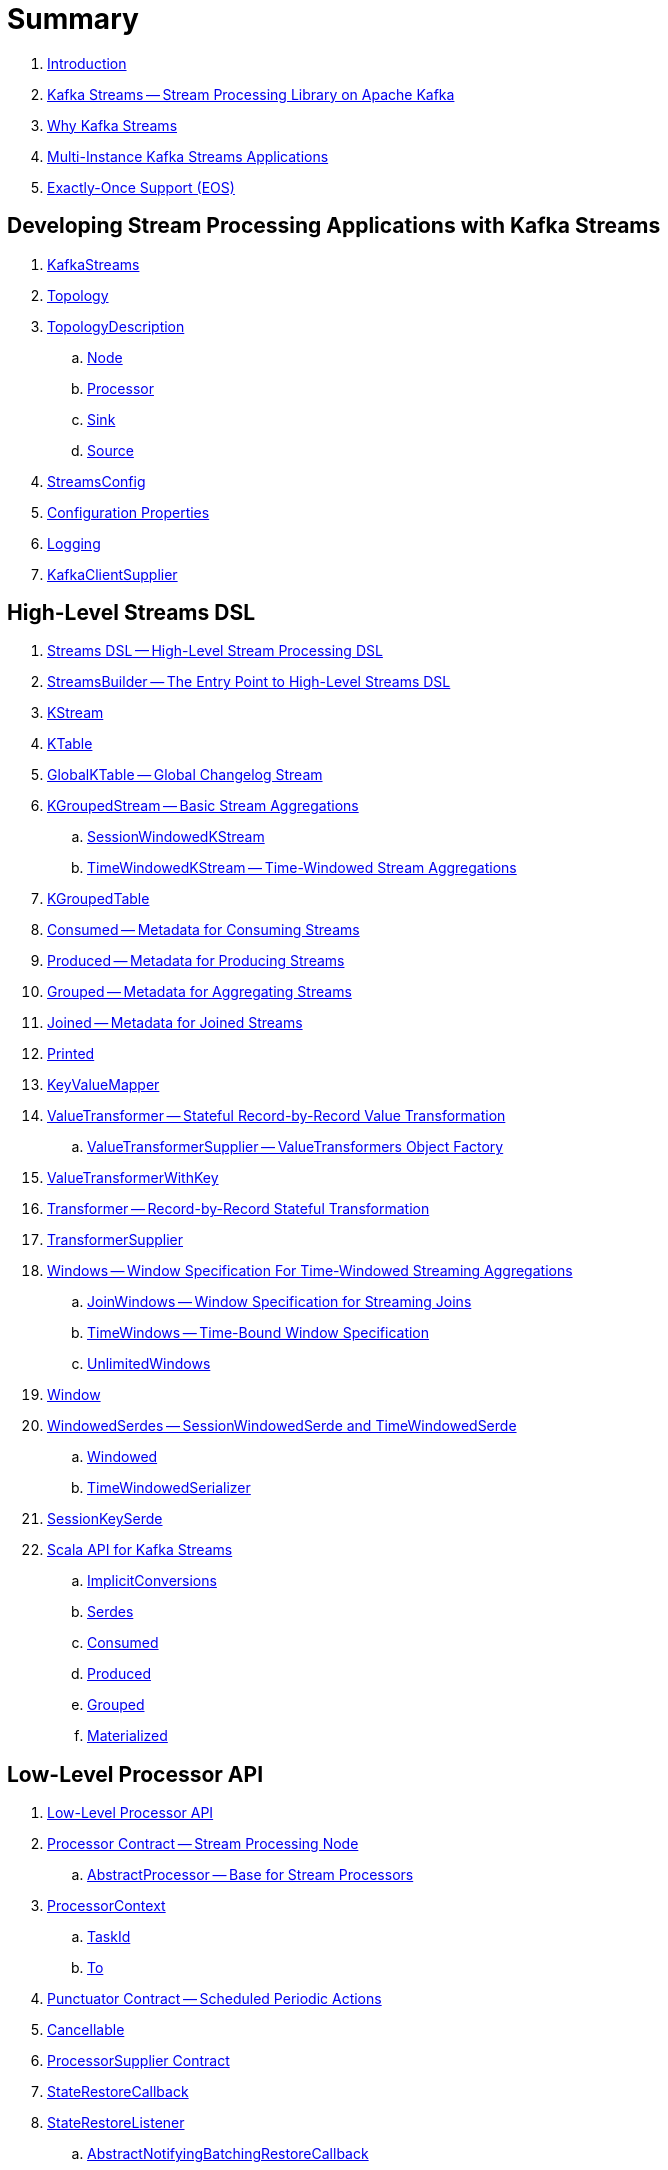 = Summary

. link:book-intro.adoc[Introduction]

. link:kafka-streams.adoc[Kafka Streams -- Stream Processing Library on Apache Kafka]
. link:kafka-streams-why.adoc[Why Kafka Streams]

. link:kafka-streams-multi-instance-kafka-streams-application.adoc[Multi-Instance Kafka Streams Applications]

. link:kafka-streams-exactly-once-support-eos.adoc[Exactly-Once Support (EOS)]

== Developing Stream Processing Applications with Kafka Streams

. link:kafka-streams-KafkaStreams.adoc[KafkaStreams]
. link:kafka-streams-Topology.adoc[Topology]
. link:kafka-streams-TopologyDescription.adoc[TopologyDescription]
.. link:kafka-streams-TopologyDescription-Node.adoc[Node]
.. link:kafka-streams-TopologyDescription-Processor.adoc[Processor]
.. link:kafka-streams-TopologyDescription-Sink.adoc[Sink]
.. link:kafka-streams-TopologyDescription-Source.adoc[Source]
. link:kafka-streams-StreamsConfig.adoc[StreamsConfig]
. link:kafka-streams-properties.adoc[Configuration Properties]
. link:kafka-logging.adoc[Logging]
. link:kafka-streams-KafkaClientSupplier.adoc[KafkaClientSupplier]

== High-Level Streams DSL

. link:kafka-streams-streams-dsl.adoc[Streams DSL -- High-Level Stream Processing DSL]

. link:kafka-streams-StreamsBuilder.adoc[StreamsBuilder -- The Entry Point to High-Level Streams DSL]
. link:kafka-streams-KStream.adoc[KStream]

. link:kafka-streams-KTable.adoc[KTable]

. link:kafka-streams-GlobalKTable.adoc[GlobalKTable -- Global Changelog Stream]

. link:kafka-streams-KGroupedStream.adoc[KGroupedStream -- Basic Stream Aggregations]
.. link:kafka-streams-SessionWindowedKStream.adoc[SessionWindowedKStream]
.. link:kafka-streams-TimeWindowedKStream.adoc[TimeWindowedKStream -- Time-Windowed Stream Aggregations]

. link:kafka-streams-KGroupedTable.adoc[KGroupedTable]

. link:kafka-streams-Consumed.adoc[Consumed -- Metadata for Consuming Streams]
. link:kafka-streams-Produced.adoc[Produced -- Metadata for Producing Streams]
. link:kafka-streams-Grouped.adoc[Grouped -- Metadata for Aggregating Streams]
. link:kafka-streams-Joined.adoc[Joined -- Metadata for Joined Streams]
. link:kafka-streams-Printed.adoc[Printed]

. link:kafka-streams-KeyValueMapper.adoc[KeyValueMapper]

. link:kafka-streams-ValueTransformer.adoc[ValueTransformer -- Stateful Record-by-Record Value Transformation]
.. link:kafka-streams-ValueTransformerSupplier.adoc[ValueTransformerSupplier -- ValueTransformers Object Factory]

. link:kafka-streams-ValueTransformerWithKey.adoc[ValueTransformerWithKey]

. link:kafka-streams-Transformer.adoc[Transformer -- Record-by-Record Stateful Transformation]
. link:kafka-streams-TransformerSupplier.adoc[TransformerSupplier]

. link:kafka-streams-Windows.adoc[Windows -- Window Specification For Time-Windowed Streaming Aggregations]
.. link:kafka-streams-JoinWindows.adoc[JoinWindows -- Window Specification for Streaming Joins]
.. link:kafka-streams-TimeWindows.adoc[TimeWindows -- Time-Bound Window Specification]
.. link:kafka-streams-UnlimitedWindows.adoc[UnlimitedWindows]

. link:kafka-streams-Window.adoc[Window]

. link:kafka-streams-WindowedSerdes.adoc[WindowedSerdes -- SessionWindowedSerde and TimeWindowedSerde]
.. link:kafka-streams-Windowed.adoc[Windowed]
.. link:kafka-streams-TimeWindowedSerializer.adoc[TimeWindowedSerializer]

. link:kafka-streams-SessionKeySerde.adoc[SessionKeySerde]

. link:kafka-streams-scala.adoc[Scala API for Kafka Streams]
.. link:kafka-streams-scala-ImplicitConversions.adoc[ImplicitConversions]
.. link:kafka-streams-scala-Serdes.adoc[Serdes]
.. link:kafka-streams-scala-Consumed.adoc[Consumed]
.. link:kafka-streams-scala-Produced.adoc[Produced]
.. link:kafka-streams-scala-Grouped.adoc[Grouped]
.. link:kafka-streams-scala-Materialized.adoc[Materialized]

== Low-Level Processor API

. link:kafka-streams-processor-api.adoc[Low-Level Processor API]

. link:kafka-streams-Processor.adoc[Processor Contract -- Stream Processing Node]
.. link:kafka-streams-AbstractProcessor.adoc[AbstractProcessor -- Base for Stream Processors]

. link:kafka-streams-ProcessorContext.adoc[ProcessorContext]
.. link:kafka-streams-TaskId.adoc[TaskId]
.. link:kafka-streams-To.adoc[To]

. link:kafka-streams-Punctuator.adoc[Punctuator Contract -- Scheduled Periodic Actions]
. link:kafka-streams-Cancellable.adoc[Cancellable]

. link:kafka-streams-ProcessorSupplier.adoc[ProcessorSupplier Contract]
. link:kafka-streams-StateRestoreCallback.adoc[StateRestoreCallback]

. link:kafka-streams-StateRestoreListener.adoc[StateRestoreListener]
.. link:kafka-streams-AbstractNotifyingBatchingRestoreCallback.adoc[AbstractNotifyingBatchingRestoreCallback]
.. link:kafka-streams-AbstractNotifyingRestoreCallback.adoc[AbstractNotifyingRestoreCallback]

. link:kafka-streams-StreamPartitioner.adoc[StreamPartitioner]

. link:kafka-streams-TopicNameExtractor.adoc[TopicNameExtractor -- Dynamic Routing of Output Records]
.. link:kafka-streams-RecordContext.adoc[RecordContext -- Record Metadata]

. link:kafka-streams-TimestampExtractor.adoc[TimestampExtractor Contract]
.. link:kafka-streams-WallclockTimestampExtractor.adoc[WallclockTimestampExtractor]
.. link:kafka-streams-ExtractRecordMetadataTimestamp.adoc[ExtractRecordMetadataTimestamp]
.. link:kafka-streams-FailOnInvalidTimestamp.adoc[FailOnInvalidTimestamp]

. link:kafka-streams-PartitionGrouper.adoc[PartitionGrouper Contract]
.. link:kafka-streams-DefaultPartitionGrouper.adoc[DefaultPartitionGrouper]

== Developing Stateful Stream Processing Applications with Kafka Streams

. link:kafka-streams-StateStore.adoc[StateStore]
.. link:kafka-streams-StateStore-SessionStore.adoc[SessionStore]
.. link:kafka-streams-StateStore-WindowStore.adoc[WindowStore]

. link:kafka-streams-Stores.adoc[Stores]

. link:kafka-streams-Materialized.adoc[Materialized]

. link:kafka-streams-StoreSupplier.adoc[StoreSupplier]
.. link:kafka-streams-KeyValueBytesStoreSupplier.adoc[KeyValueBytesStoreSupplier]
.. link:kafka-streams-SessionBytesStoreSupplier.adoc[SessionBytesStoreSupplier]
.. link:kafka-streams-WindowBytesStoreSupplier.adoc[WindowBytesStoreSupplier]

. link:kafka-streams-StoreBuilder.adoc[StoreBuilder]

. link:kafka-streams-KTableValueGetter.adoc[KTableValueGetter]

. link:kafka-streams-KTableValueGetterSupplier.adoc[KTableValueGetterSupplier]
.. link:kafka-streams-KTableMaterializedValueGetterSupplier.adoc[KTableMaterializedValueGetterSupplier]
.. link:kafka-streams-KTableSourceValueGetterSupplier.adoc[KTableSourceValueGetterSupplier]
.. link:kafka-streams-KTableKTableAbstractJoinValueGetterSupplier.adoc[KTableKTableAbstractJoinValueGetterSupplier]

. link:kafka-streams-ReadOnlyKeyValueStore.adoc[ReadOnlyKeyValueStore]
.. link:kafka-streams-StateStore-KeyValueStore.adoc[KeyValueStore]

== Monitoring Kafka Streams Applications

. link:kafka-streams-StateListener.adoc[StateListener -- KafkaStreams State Listener]
. link:kafka-streams-internals-CacheFlushListener.adoc[CacheFlushListener]

. link:kafka-streams-StreamsMetrics.adoc[StreamsMetrics]
.. link:kafka-streams-internals-StreamsMetricsImpl.adoc[StreamsMetricsImpl]
.. link:kafka-streams-StreamsMetricsThreadImpl.adoc[StreamsMetricsThreadImpl]

. link:kafka-streams-StreamTask-TaskMetrics.adoc[TaskMetrics]

. link:kafka-streams-StoreChangeLogger.adoc[StoreChangeLogger]

== Testing

. link:kafka-streams-TopologyTestDriver.adoc[TopologyTestDriver]
. link:kafka-streams-ProcessorTopologyTestDriver.adoc[ProcessorTopologyTestDriver]

== Internals of Kafka Streams

=== Logical Streams Graph

. link:kafka-streams-internals-StreamsGraphNode.adoc[StreamsGraphNode Contract -- Graph Nodes that Write to Topology]
.. link:kafka-streams-internals-BaseJoinProcessorNode.adoc[BaseJoinProcessorNode Contract]
.. link:kafka-streams-internals-BaseRepartitionNode.adoc[BaseRepartitionNode Contract]

. link:kafka-streams-internals-GlobalStoreNode.adoc[GlobalStoreNode]
. link:kafka-streams-internals-GroupedTableOperationRepartitionNode.adoc[GroupedTableOperationRepartitionNode]
.. link:kafka-streams-internals-GroupedTableOperationRepartitionNodeBuilder.adoc[GroupedTableOperationRepartitionNodeBuilder]
. link:kafka-streams-internals-KTableKTableJoinNode.adoc[KTableKTableJoinNode]
. link:kafka-streams-internals-OptimizableRepartitionNode.adoc[OptimizableRepartitionNode]
. link:kafka-streams-internals-ProcessorGraphNode.adoc[ProcessorGraphNode]
. link:kafka-streams-internals-StatefulProcessorNode.adoc[StatefulProcessorNode]
. link:kafka-streams-internals-StateStoreNode.adoc[StateStoreNode]
. link:kafka-streams-internals-StreamSinkNode.adoc[StreamSinkNode]
. link:kafka-streams-internals-StreamSourceNode.adoc[StreamSourceNode]
. link:kafka-streams-internals-StreamStreamJoinNode.adoc[StreamStreamJoinNode]
. link:kafka-streams-internals-StreamTableJoinNode.adoc[StreamTableJoinNode]
. link:kafka-streams-internals-TableProcessorNode.adoc[TableProcessorNode]
. link:kafka-streams-internals-TableSourceNode.adoc[TableSourceNode]

=== Processors and ProcessorSuppliers

. link:kafka-streams-internals-KStreamAggProcessorSupplier.adoc[KStreamAggProcessorSupplier Contract]

. link:kafka-streams-internals-KStreamBranch.adoc[KStreamBranch]

. link:kafka-streams-internals-KStreamFilterProcessor.adoc[KStreamFilterProcessor]
.. link:kafka-streams-internals-KStreamFilter.adoc[KStreamFilter -- ProcessorSupplier of KStreamFilterProcessors for filter and filterNot Streaming Operators]

. link:kafka-streams-internals-KStreamJoinWindowProcessor.adoc[KStreamJoinWindowProcessor]

. link:kafka-streams-internals-KStreamPeek.adoc[KStreamPeek -- ProcessorSupplier of KStreamPeekProcessors]

. link:kafka-streams-internals-KStreamPassThrough.adoc[KStreamPassThrough]

. link:kafka-streams-internals-KStreamSessionWindowAggregateProcessor.adoc[KStreamSessionWindowAggregateProcessor]
.. link:kafka-streams-internals-KStreamSessionWindowAggregate.adoc[KStreamSessionWindowAggregate -- ProcessorSupplier of KStreamSessionWindowAggregateProcessors]

. link:kafka-streams-internals-KStreamTransformProcessor.adoc[KStreamTransformProcessor for transform Streaming Operator]
.. link:kafka-streams-internals-KStreamTransform.adoc[KStreamTransform -- Supplier of KStreamTransformProcessors]

. link:kafka-streams-internals-KStreamTransformValuesProcessor.adoc[KStreamTransformValuesProcessor]
.. link:kafka-streams-internals-KStreamTransformValues.adoc[KStreamTransformValues]

. link:kafka-streams-internals-KStreamWindowAggregateProcessor.adoc[KStreamWindowAggregateProcessor]
.. link:kafka-streams-internals-KStreamWindowAggregate.adoc[KStreamWindowAggregate]

. link:kafka-streams-internals-KTableSourceProcessor.adoc[KTableSourceProcessor]
.. link:kafka-streams-internals-KTableSource.adoc[KTableSource -- ProcessorSupplier of KTableSourceProcessors]

. link:kafka-streams-internals-KTableSuppressProcessor.adoc[KTableSuppressProcessor]

=== State Stores

. link:kafka-streams-StateStore-AbstractStateStore.adoc[AbstractStateStore]
.. link:kafka-streams-StateStore-InMemoryKeyValueStore.adoc[InMemoryKeyValueStore]
.. link:kafka-streams-StateStore-InMemoryKeyValueLoggedStore.adoc[InMemoryKeyValueLoggedStore]
.. link:kafka-streams-StateStore-InMemorySessionStore.adoc[InMemorySessionStore]
.. link:kafka-streams-StateStore-MemoryLRUCache.adoc[MemoryLRUCache]
.. link:kafka-streams-StateStore-TimeOrderedKeyValueBuffer.adoc[TimeOrderedKeyValueBuffer]
.. link:kafka-streams-StateStore-WrappedStateStore.adoc[WrappedStateStore]
.. link:kafka-streams-StateStore-CachingKeyValueStore.adoc[CachingKeyValueStore]
.. link:kafka-streams-StateStore-CachingSessionStore.adoc[CachingSessionStore]
.. link:kafka-streams-StateStore-CachingWindowStore.adoc[CachingWindowStore]
.. link:kafka-streams-StateStore-ChangeLoggingKeyValueBytesStore.adoc[ChangeLoggingKeyValueBytesStore]
.. link:kafka-streams-StateStore-ChangeLoggingSessionBytesStore.adoc[ChangeLoggingSessionBytesStore]
.. link:kafka-streams-StateStore-ChangeLoggingWindowBytesStore.adoc[ChangeLoggingWindowBytesStore]
.. link:kafka-streams-StateStore-MeteredKeyValueBytesStore.adoc[MeteredKeyValueBytesStore]
.. link:kafka-streams-internals-MeteredSessionStore.adoc[MeteredSessionStore]
.. link:kafka-streams-internals-MeteredWindowStore.adoc[MeteredWindowStore]
.. link:kafka-streams-StateStore-RocksDBStore.adoc[RocksDBStore]
.. link:kafka-streams-StateStore-RocksDBSessionStore.adoc[RocksDBSessionStore]
.. link:kafka-streams-StateStore-RocksDBSessionBytesStore.adoc[RocksDBSessionBytesStore]
.. link:kafka-streams-StateStore-RocksDBWindowStore.adoc[RocksDBWindowStore]

. link:kafka-streams-internals-RocksDbSessionBytesStoreSupplier.adoc[RocksDbSessionBytesStoreSupplier]
. link:kafka-streams-internals-InMemorySessionBytesStoreSupplier.adoc[InMemorySessionBytesStoreSupplier]
. link:kafka-streams-internals-RocksDbWindowBytesStoreSupplier.adoc[RocksDbWindowBytesStoreSupplier]

. link:kafka-streams-StateStore-KeyValueToTimestampedKeyValueByteStoreAdapter.adoc[KeyValueToTimestampedKeyValueByteStoreAdapter]
. link:kafka-streams-StateStore-WindowToTimestampedWindowByteStoreAdapter.adoc[WindowToTimestampedWindowByteStoreAdapter]

. link:kafka-streams-StateStore-SegmentedBytesStore.adoc[SegmentedBytesStore]
.. link:kafka-streams-StateStore-AbstractRocksDBSegmentedBytesStore.adoc[AbstractRocksDBSegmentedBytesStore]
.. link:kafka-streams-StateStore-RocksDBSegmentedBytesStore.adoc[RocksDBSegmentedBytesStore]

. link:kafka-streams-internals-AbstractStoreBuilder.adoc[AbstractStoreBuilder]
.. link:kafka-streams-internals-KeyValueStoreBuilder.adoc[KeyValueStoreBuilder]
.. link:kafka-streams-internals-SessionStoreBuilder.adoc[SessionStoreBuilder]
.. link:kafka-streams-internals-WindowStoreBuilder.adoc[WindowStoreBuilder]
.. link:kafka-streams-StateStore-InMemoryTimeOrderedKeyValueBuffer.adoc[InMemoryTimeOrderedKeyValueBuffer]

=== Logical Plan of Stream Processing Execution

. link:kafka-streams-internals-ProcessorNode.adoc[ProcessorNode]
.. link:kafka-streams-internals-SourceNode.adoc[SourceNode]
.. link:kafka-streams-internals-SinkNode.adoc[SinkNode -- ProcessorNode with no Child Nodes]

. link:kafka-streams-internals-InternalStreamsBuilder.adoc[InternalStreamsBuilder]

. link:kafka-streams-internals-InternalTopologyBuilder.adoc[InternalTopologyBuilder]
.. link:kafka-streams-internals-InternalTopologyBuilder-AbstractNode.adoc[AbstractNode]
.. link:kafka-streams-internals-InternalTopologyBuilder-Processor.adoc[Processor]
.. link:kafka-streams-internals-InternalTopologyBuilder-Sink.adoc[Sink]
.. link:kafka-streams-internals-InternalTopologyBuilder-Source.adoc[Source]

. link:kafka-streams-internals-InternalTopologyBuilder-NodeFactory.adoc[NodeFactory]
.. link:kafka-streams-internals-InternalTopologyBuilder-ProcessorNodeFactory.adoc[ProcessorNodeFactory]
.. link:kafka-streams-internals-InternalTopologyBuilder-SinkNodeFactory.adoc[SinkNodeFactory]
.. link:kafka-streams-internals-InternalTopologyBuilder-SourceNodeFactory.adoc[SourceNodeFactory]

. link:kafka-streams-internals-InternalTopologyBuilder-TopologyDescription.adoc[InternalTopologyBuilder.TopologyDescription]

. link:kafka-streams-NodeMetrics.adoc[NodeMetrics]

. link:kafka-streams-GlobalStore.adoc[GlobalStore]

. link:kafka-streams-InternalTopicConfig.adoc[InternalTopicConfig]
.. link:kafka-streams-WindowedChangelogTopicConfig.adoc[WindowedChangelogTopicConfig]
.. link:kafka-streams-UnwindowedChangelogTopicConfig.adoc[UnwindowedChangelogTopicConfig]

. link:kafka-streams-internals-WindowedStreamPartitioner.adoc[WindowedStreamPartitioner -- Default StreamPartitioner of Windowed Keys]
. link:kafka-streams-internals-WindowedSerializer.adoc[WindowedSerializer Contract]

. link:kafka-streams-internals-DefaultKafkaClientSupplier.adoc[DefaultKafkaClientSupplier]

. link:kafka-streams-internals-SessionWindow.adoc[SessionWindow]
. link:kafka-streams-internals-TimeWindow.adoc[TimeWindow]
. link:kafka-streams-internals-UnlimitedWindow.adoc[UnlimitedWindow]

. link:kafka-streams-AbstractStream.adoc[AbstractStream]
.. link:kafka-streams-internals-KStreamImpl.adoc[KStreamImpl]
.. link:kafka-streams-internals-KTableImpl.adoc[KTableImpl]
.. link:kafka-streams-GlobalKTableImpl.adoc[GlobalKTableImpl]
.. link:kafka-streams-internals-KGroupedStreamImpl.adoc[KGroupedStreamImpl]
.. link:kafka-streams-internals-KStreamAggregate.adoc[KStreamAggregate]
.. link:kafka-streams-internals-KGroupedTableImpl.adoc[KGroupedTableImpl]
.. link:kafka-streams-internals-SessionWindowedKStreamImpl.adoc[SessionWindowedKStreamImpl -- Default SessionWindowedKStream]
.. link:kafka-streams-internals-TimeWindowedKStreamImpl.adoc[TimeWindowedKStreamImpl]

. link:kafka-streams-internals-MaterializedInternal.adoc[MaterializedInternal]
. link:kafka-streams-internals-KeyValueStoreMaterializer.adoc[KeyValueStoreMaterializer]

. link:kafka-streams-internals-InternalNameProvider.adoc[InternalNameProvider Contract]

. link:kafka-streams-internals-GroupedStreamAggregateBuilder.adoc[GroupedStreamAggregateBuilder]
. link:kafka-streams-internals-KStreamImpl-KStreamImplJoin.adoc[KStreamImplJoin]

. link:kafka-streams-internals-StaticTopicNameExtractor.adoc[StaticTopicNameExtractor]

. link:kafka-streams-internals-ConsumedInternal.adoc[ConsumedInternal]
. link:kafka-streams-internals-ProducedInternal.adoc[ProducedInternal]
. link:kafka-streams-internals-QuickUnion.adoc[QuickUnion]
. link:kafka-streams-internals-TopicsInfo.adoc[TopicsInfo]

=== Physical Plan of Execution

. link:kafka-streams-internals-ProcessorTopology.adoc[ProcessorTopology -- Physical Processor Task Topology]

. link:kafka-streams-internals-Task.adoc[Task Contract -- Stream Processor Tasks]
.. link:kafka-streams-internals-AbstractTask.adoc[AbstractTask -- Base Processor Task]
.. link:kafka-streams-internals-StandbyTask.adoc[StandbyTask]

. link:kafka-streams-internals-StreamTask.adoc[StreamTask]
.. link:kafka-streams-internals-ProcessorContextImpl.adoc[ProcessorContextImpl]

. link:kafka-streams-internals-RecordCollector.adoc[RecordCollector Contract]
.. link:kafka-streams-internals-RecordCollectorImpl.adoc[RecordCollectorImpl]

. link:kafka-streams-internals-ProducerSupplier.adoc[ProducerSupplier]

. link:kafka-streams-internals-AssignedTasks.adoc[AssignedTasks]
.. link:kafka-streams-AssignedStandbyTasks.adoc[AssignedStandbyTasks -- AssignedTasks For StandbyTasks]
.. link:kafka-streams-AssignedStreamsTasks.adoc[AssignedStreamsTasks -- AssignedTasks For StreamTasks]

. link:kafka-streams-internals-ProcessorNodePunctuator.adoc[ProcessorNodePunctuator Contract]

=== Kafka Streams Execution Engine

. link:kafka-streams-internals-TaskManager.adoc[TaskManager]
.. link:kafka-streams-internals-TaskCreator.adoc[TaskCreator -- Factory of Stream Tasks]
.. link:kafka-streams-internals-StandbyTaskCreator.adoc[StandbyTaskCreator -- Factory of Standby Tasks]
.. link:kafka-streams-internals-AbstractTaskCreator.adoc[AbstractTaskCreator]

. link:kafka-streams-internals-StreamThread.adoc[StreamThread -- Stream Processor Thread]
. link:kafka-streams-StreamThread-RebalanceListener.adoc[RebalanceListener -- Kafka ConsumerRebalanceListener for Partition Assignment Among Processor Tasks]
. link:kafka-streams-StreamThread-StateListener.adoc[StateListener]
. link:kafka-streams-StreamsMetadataState.adoc[StreamsMetadataState]

. link:kafka-streams-internals-StreamsPartitionAssignor.adoc[StreamsPartitionAssignor -- Dynamic Partition Assignment Strategy]
.. link:kafka-streams-internals-InternalTopicManager.adoc[InternalTopicManager]
.. link:kafka-streams-internals-AssignmentInfo.adoc[AssignmentInfo]
.. link:kafka-streams-internals-SubscriptionInfo.adoc[SubscriptionInfo]
.. link:kafka-streams-internals-ClientMetadata.adoc[ClientMetadata]
.. link:kafka-streams-internals-TaskAssignor.adoc[TaskAssignor Contract]
... link:kafka-streams-internals-StickyTaskAssignor.adoc[StickyTaskAssignor]

. link:kafka-streams-internals-InternalProcessorContext.adoc[InternalProcessorContext Contract]
.. link:kafka-streams-internals-AbstractProcessorContext.adoc[AbstractProcessorContext -- Base Of Internal Processor Contexts]
.. link:kafka-streams-internals-GlobalProcessorContextImpl.adoc[GlobalProcessorContextImpl]
.. link:kafka-streams-internals-StandbyContextImpl.adoc[StandbyContextImpl]

. link:kafka-streams-internals-ForwardingDisabledProcessorContext.adoc[ForwardingDisabledProcessorContext]

. link:kafka-streams-internals-ThreadCache.adoc[ThreadCache]

. link:kafka-streams-internals-GlobalStreamThread.adoc[GlobalStreamThread]
.. link:kafka-streams-StateConsumer.adoc[StateConsumer]

. link:kafka-streams-internals-GlobalStateMaintainer.adoc[GlobalStateMaintainer]
.. link:kafka-streams-internals-GlobalStateUpdateTask.adoc[GlobalStateUpdateTask -- The Default GlobalStateMaintainer]

. link:kafka-streams-Stamped.adoc[Stamped -- Orderable Value At Timestamp]
. link:kafka-streams-TimestampTracker.adoc[TimestampTracker]
.. link:kafka-streams-MinTimestampTracker.adoc[MinTimestampTracker]

. link:kafka-streams-internals-PartitionGroup.adoc[PartitionGroup]
.. link:kafka-streams-internals-RecordInfo.adoc[RecordInfo]

. link:kafka-streams-internals-RecordQueue.adoc[RecordQueue]
.. link:kafka-streams-internals-StampedRecord.adoc[StampedRecord -- Orderable Kafka ConsumerRecords At Timestamp]

. link:kafka-streams-PunctuationQueue.adoc[PunctuationQueue]
.. link:kafka-streams-PunctuationSchedule.adoc[PunctuationSchedule -- Orderable ProcessorNodes At Timestamp]

. link:kafka-streams-QueryableStoreProvider.adoc[QueryableStoreProvider]
. link:kafka-streams-StateStoreProvider.adoc[StateStoreProvider]
.. link:kafka-streams-StreamThreadStateStoreProvider.adoc[StreamThreadStateStoreProvider]
.. link:kafka-streams-GlobalStateStoreProvider.adoc[GlobalStateStoreProvider]
.. link:kafka-streams-WrappingStoreProvider.adoc[WrappingStoreProvider]

. link:kafka-streams-RecordDeserializer.adoc[RecordDeserializer]

. link:kafka-streams-internals-StateDirectory.adoc[StateDirectory]
. link:kafka-streams-internals-ProcessorRecordContext.adoc[ProcessorRecordContext]

. link:kafka-streams-internals-CopartitionedTopicsValidator.adoc[CopartitionedTopicsValidator]

=== State (Store) Management

. link:kafka-streams-internals-StateManager.adoc[StateManager Contract -- State Store Managers]
.. link:kafka-streams-internals-AbstractStateManager.adoc[AbstractStateManager]

. link:kafka-streams-ProcessorStateManager.adoc[ProcessorStateManager]
. link:kafka-streams-GlobalStateManager.adoc[GlobalStateManager]
.. link:kafka-streams-internals-GlobalStateManagerImpl.adoc[GlobalStateManagerImpl]

. link:kafka-streams-Checkpointable.adoc[Checkpointable]

. link:kafka-streams-internals-OffsetCheckpoint.adoc[OffsetCheckpoint]

. link:kafka-streams-ChangelogReader.adoc[ChangelogReader]
.. link:kafka-streams-StoreChangelogReader.adoc[StoreChangelogReader]
. link:kafka-streams-StateRestorer.adoc[StateRestorer]

. link:kafka-streams-internals-RestoringTasks.adoc[RestoringTasks]

. link:kafka-streams-internals-StateStoreFactory.adoc[StateStoreFactory]
.. link:kafka-streams-StoreBuilderFactory.adoc[StoreBuilderFactory]
.. link:kafka-streams-StateStoreSupplierFactory.adoc[StateStoreSupplierFactory]
.. link:kafka-streams-AbstractStateStoreFactory.adoc[AbstractStateStoreFactory]

. link:kafka-streams-DelegatingStateRestoreListener.adoc[DelegatingStateRestoreListener]
. link:kafka-streams-CompositeRestoreListener.adoc[CompositeRestoreListener]

== Deprecated

. link:kafka-streams-StoreFactory.adoc[StoreFactory]
